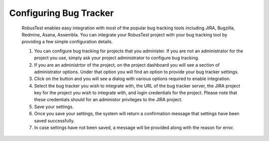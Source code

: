 Configuring Bug Tracker
=======================

 .. image:: _static/bugtrackersettings.png

 RobusTest enables easy integration with most of the popular bug tracking tools including JIRA, Bugzilla, Redmine, Asana, Assembla. You can integrate your RobusTest project with your bug tracking tool by providing a few simple configuration details.

 1. You can configure bug tracking for projects that you administer. If you are not an administrator for the project you use, simply ask your project administrator to configure bug tracking.

 2. If you are an administrtor of the project, on the project dashboard you will see a section of administrator options. Under that option you will find an option to provide your bug tracker settings.

 3. Click on the button and you will see a dialog with various options required to enable integration.

 4. Select the bug tracker you wish to integrate with, the URL of the bug tracker server, the JIRA project key for the project you wish to integrate with, and login credentials for the project. Please note that these credentials should for an administor privileges to the JIRA project.

 5. Save your settings.

 6. Once you save your settings, the system will return a confirmation message that settings have been saved successfully.

 7. In case settings have not been saved, a message will be provided along with the reason for error.